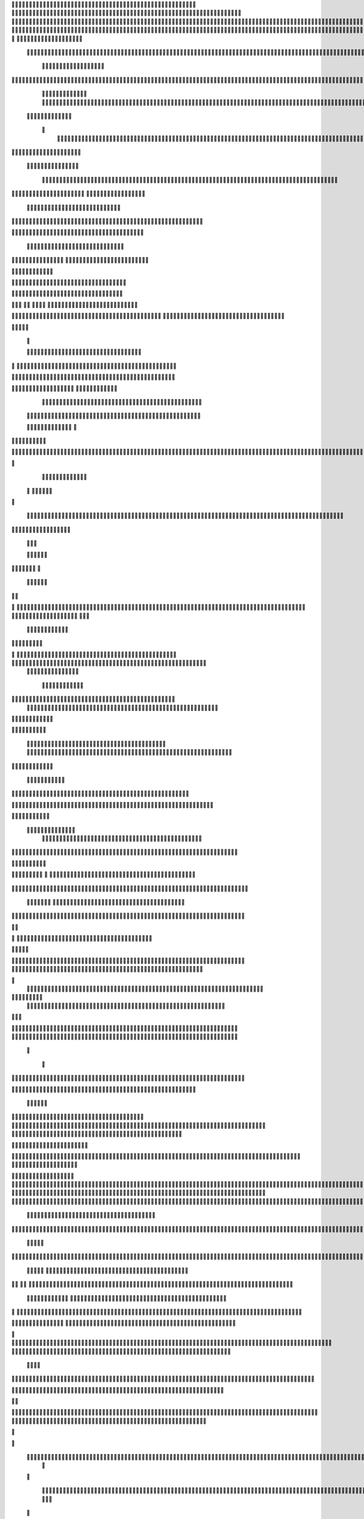                     	
                                                	
                      
                                             		                                                       			 

		                                                               	

			 			
                                                                
	

		 									                                                        		
	
	 


		
				                                                                  			

		




	


		                                                                       	


				

	

	                                                                          		
	
	
	              	                                                   
               
	
	


                					
                                                            						             
			
			

	     
	
                                           		

          

					

				
     		

				                                          

	        		
	





	
	     	
	
		
  	


		
                                              
				



		     	
				       
	                                         
  
	
		
		
    		
	
	
	       	

	                                                 		

	     

		

			
    	



		                                        	          
	 		
	    		

				

	


                                        
	            
	
  	     	
		 	
	

 	


	
		                                               		                		
		
		
			   	
			
                                    

                 
		


	
	  		
		                                           
           		

		
		
       			                                     



	
	     
                     		
		
		          	                                            
				
     		                      			

	
               



                                        		
	



		
                   						                                            

				
	                  
	
		                                           	

	
		
	
                         	
                                      

	
	
		                         

                         
                         	


	
	                                                                                     		 	                                                                                                                                                                                                                                                                                   
                                            
                 		                                                                                          
	                             
               
                      
		   
                                   			
                          
	  		                                

	
	
                      
			         			                          
			



                  

       

                      	

		
		
  
       	
    
                           
		

	

		
           

                                	
			





	
	
          			                                    



	







	                                                  
		

			
	
	
		                                                             	
	



	


	                             	                                              




	

	     	                           
	                                         


	
	

     


		                                                                           

	



		



  






		                                                            
      

	
	


	
	
  	





		
                                                               
				
	

		      	





 	


                                                                        



	

		


     		









                                                                     	
	
	
	

	 



	




	

	

                                                                     			
			


  
  	

	
		                                                                        	 			
      

	
                                                                            
         
	 
                                                                             
 
  

  	


                      
                                                



 	   	    	




                                                     	 

   
     			
	                                                	           

			                                                         



                                                                    
	
                                                                         
		       
	                                                 

                     
         		                      			    
   

    	    
      
	
			

                     
	
        

	    		
         
   				
	
	
                                   






     
        

   
	


	
		                                
      
				     
  
 	

			
                                            
	
	
	     
     	
	

		
                                            	
	
	
             			
		                                         

	
	
             
	




	                  	
                           
		
	



   	
	                 
		
  
          
        
			

	  



		


  
        

 

            
	
	  
  	


    
                     


	
     


	
        	
       		


 	
  

		
	

		
        		    		


					




	
 		


	
	
	
		





  	
	
     			

				



			
		




	

	
	
				
		


		




	
       
	



	
	



	

	
			

	
 
	




		






							
		

	
	


	         		

	
						


			
	





			
	
	
			



 			

	
	
              
			
		

	













	
		


			
		
	
				
	
										
	

	 

          

  	

					

		





	









		
	





		



											



			
			
								  

	                    
		
	
	


		



	
	

			





				


			

	
					
						
			
			
			




                           	

		



	

		


							
			




		
		
		
	
		

		
	
					
		


			    	

	

                      	
	
			





	


	
			

	
	


	


			
								
			
			
			
					

		
 




	


            	
               
				
					






	





		
		

 	


						
		
									
	
	
			
	







             

              
	







	
	
	
	

		


		


  		




 
		



				
			
	


			




	 

			

		
                              


	
	
		
	


	





	


	

		


				
		 
					

	







		
	



           



                     

	





		





					

	

	
   



			
	
					



			
	 	





            
	
                   
		

	






			
	 

		


 		
		
	
						
					
		 



	
       	

                  	




				


	



	

	


	





				
		



	


 		
 	
	
 	


         
 	
	
               


		

				
		



	



	


								









	          
 

	
           
	       		





			





				




		

	



                 
	
		

	
	   
    



	
        		

	


		


	






				
			




 
          
		





		    
		





       						


	
		






	
			
				
					






  




    	





	      
 
			




              



	
		





 
	
				
 					
	

					













 


 
     


  
	


		

               
 
 		


	 				
	
	
	
		
	

		

	












	 		
                	

	

	




		                	


	
		


										 	
		

	


	



		                    

	

	





	       	
	

													

 




	
                   	


	

	

   
	
						
				  			
	  
                  	
	




		     
 

	

								           

			


	
        



	



		
			
	
		 
   
		

		
  

 









	

	




		         

	
	
	



	
	


	
	

	
			


		 	        	
   	
	
	

	



			

	
	








		



				          
		
	   


			


			

	



	



		
		
		

	
			                   
	


    
	

 
 		





			




	





				




	
                       
	
	

   

	 
		


		


		


	





	





	



	
                     
	
		

    
	  	


			
	


	
		



	

		  

	 	
	 	                           		






    
   	
		

	
		


		



		



	
				                    	
	





  
     


		
		
	



	

	

			


		
	
		

	
	

		             
	

			
		        
		
		
 
	


	
		


	


	
 

			
							

	
			 			                       




	


          	
			 	
	
		
	




	




 						
					
			
		
				                              


		  


       
			

	


	
	

	
	
	
		
		





												 						                       	
	


	            
			
				
 		
	

	


	




	



								
							
	
		                     





             



	
   
	 
 	


	 

	
	
										
		                    

  	
	



                  
	



																					

	
	                   	                


	
	
								
										 	



	              
	
                 
	

	

				
				
											


	
                
		                
			

 




											
	
			

	

	




	                 
                








				 								
			
				
		






	                                         






				
	
			
			
			
	

	







	                                            


	



 			



		
	


				

			

												
				


			                                          

	



	
	




									
			
		
		
						


		




   	                        
   	

			
	


										
			
	
					
			



	




 
  


   

                 				







	
						
	 
														




		


	        
              

	





 			
	

	

	
								

	

 






	       	
                		

  				

	
	






			
	
	










		
      
    			                
		


		 		










		


	












	       
  	
                            


			

		


	
	


			








	

		      
  
                                  
		
	 		

		







	
 






	

		

                                  



	  


	


	



	





		


		



                    	       

	

		

		
		


	










 








	




		

                    
	
	
             	



	
		


	












	



		




	




	

	

                       
			
                   
			
			

	
	


		

		




















	






					                        



			                     	

	




	





	







	







	  	






	
			


		                    					

               
      
	

		
	

			



	

			


	






	






			
		

	          
     
	
		
	            	

	 







			

	
	



	
	

















	
		            
                      












	
	









	







			





	







						                    
                  	



	







 
	

		
	
				

		




	
	
	




		







	


	 	
	
	
			                      
	                    
		




	


	
	
 	



	








	



	








	






		

	
	

	



	



	
		

                 
                   
	


			

		

		




	


	

 












	
	
		






	







				




	






                           

		





			
 
	





	











	




	







		
		










				




	





                           	  		
	
		


	
		

				
 



	
	










 



















	
	

	








	

                           		



 


  


	
			
	





	

			


	


	





	







 	









		



		








		
                     			
	


   	


   	

					
	

	
	



			
	

		



	


		
 
		



	


	








	
		


		


	




		

                    

	



	   
		
    	
	
		


	


 	



	

	   



	

		
		





















	













                 	

					       		 	
		



	





 


		


		
		




	
	



	



	




			







 




                  		            

	


				






		
	



	




	


	





		
	
	 

























                          
 
		
		 	

 	





	
	
	
	

					





		





		










	

	


 



                        


				
	

		
	

	

 	
	





















 

	










                 

      	
		
	
			


	
     










			







	


	





                     



	           

		


	









	



                              


 
			
	

	
	





			
	





                               
  
	
				












		






                                
	
	
					















                            
     
	
				


	



	


		




                           


			
	
		






	
	
		





                           

	
		
	
			
		



		





                                  
			
		
		
	 
	





			


		

		
                           
     	


	
 	

	 	
		






	
		

	
	
                                

 
	
 	
  		



	


	  	
				
     
                
	
    		


		

			
			
	             

   


			
 



 
		

	              
 
 
 
		
		





	 	


	          
   	
	








   	



           
     








	 
			
          
   

			





 

  
             


   		
	
			





         	        	
		
		




      	        
				







       

  
   
	

	






            

			




                

	


	

               

			 


            

  

	
      
           



       
        





                
   	



	                   
        	 



                    	
      	








                   	
			
    	

	
  


	
                       
		
	

	
   

 

		




	
                      
	
		
					   
  	

	
	




                       	


		
		

   		



		
	





  
               


							



		
		


	

                     					
	
	

	





	

		
	
	



           
   
	

	





	    
	



	

	
	

			        	
  	
	
	
			
	
    



					

	

        
   
			

		
		
	     



	



	        	      	
	

		
			
   			




	



                
	
						




		




                  	

				







	

	
	



	              					
				
				
	
	





	
               
 
		
		
	


				
			
	





		              

  
	
							
	
	
					
	


              

		
	

	
	
		
	

         
	




			
	
	
         

	
		
	
	
	 
			
	    
		 
	


	 


	
         	
				

        			